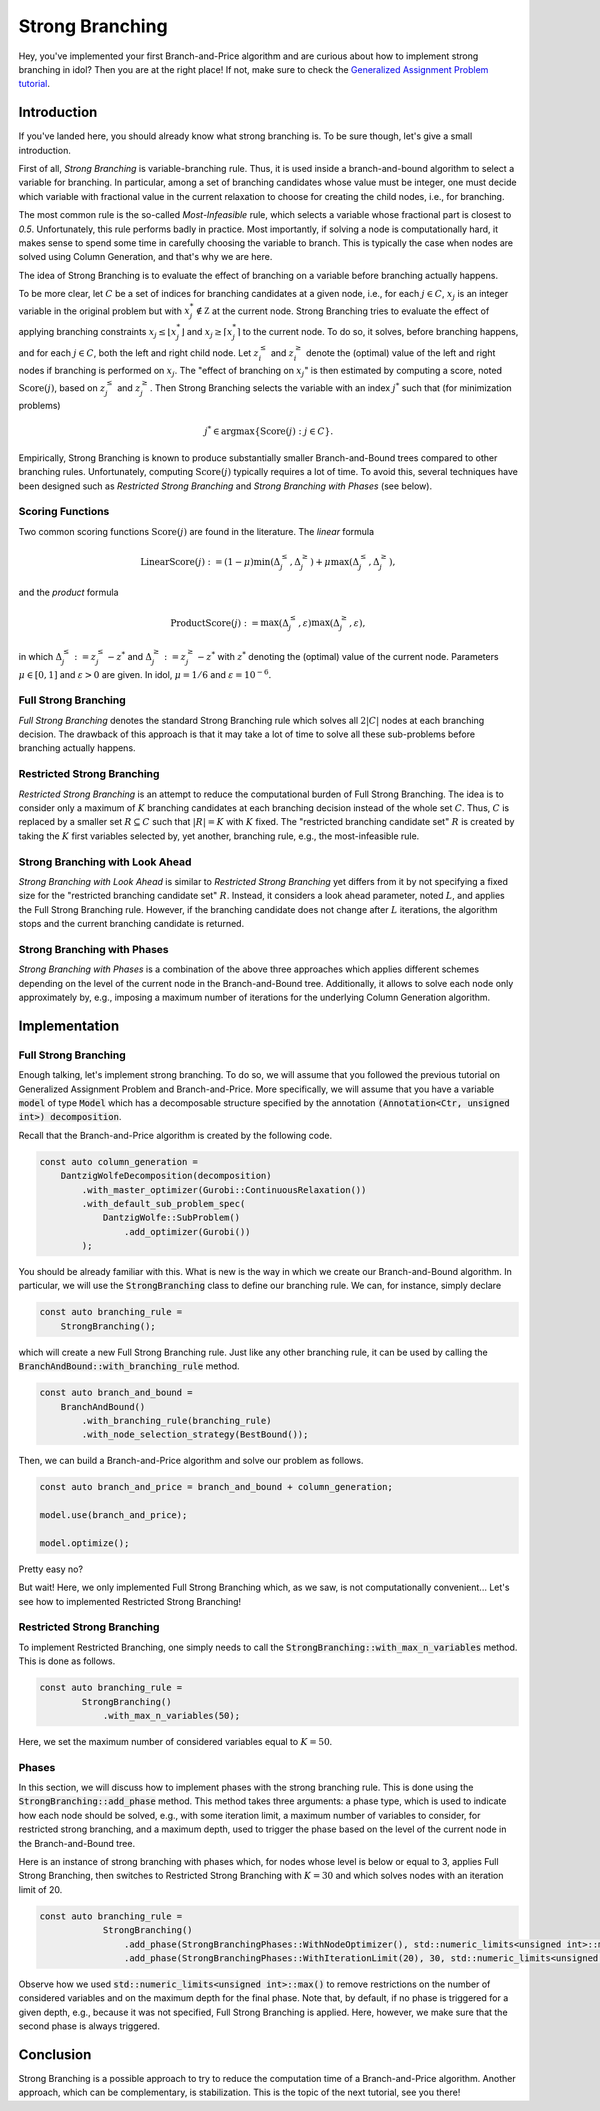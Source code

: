 .. _tutorials_dantzig_wolfe_strong_branching:

.. role:: cpp(code)
   :language: cpp

Strong Branching
================

Hey, you've implemented your first Branch-and-Price algorithm and are curious about how to implement strong branching in
idol? Then you are at the right place! If not, make sure to check the
`Generalized Assignment Problem tutorial <_tutorials_dantzig_wolfe>`_.

Introduction
------------

If you've landed here, you should already know what strong branching is. To be sure though, let's give a small introduction.

First of all, *Strong Branching* is variable-branching rule. Thus, it is used inside a branch-and-bound algorithm to
select a variable for branching. In particular, among a set of branching candidates whose value must be integer, one must
decide which variable with fractional value in the current relaxation to choose for creating
the child nodes, i.e., for branching.

The most common rule is the so-called *Most-Infeasible* rule, which selects a variable whose fractional
part is closest to `0.5`. Unfortunately, this rule performs badly in practice. Most importantly, if solving a node is
computationally hard, it makes sense to spend some time in carefully choosing the variable to branch. This is typically
the case when nodes are solved using Column Generation, and that's why we are here.

The idea of Strong Branching is to evaluate the effect of branching on a variable before branching actually happens.

To be more clear, let :math:`C` be a set of indices for branching candidates at a given node, i.e., for each :math:`j\in C`,
:math:`x_j` is an integer variable in the original problem but with :math:`x_j^*\notin\mathbb Z` at the current node.
Strong Branching tries to evaluate the effect of applying branching constraints :math:`x_j \le \lfloor x_j^* \rfloor` and
:math:`x_j \ge \lceil x_j^* \rceil` to the current node. To do so, it solves, before branching happens, and for each :math:`j\in C`,
both the left and right child node. Let :math:`z_i^\le` and :math:`z_i^\ge` denote the (optimal) value of the
left and right nodes if branching is performed on :math:`x_j`. The "effect of branching on :math:`x_j`" is then estimated by
computing a score, noted :math:`\text{Score}(j)`, based on :math:`z_j^\le` and :math:`z_j^\ge`. Then Strong Branching
selects the variable with an index :math:`j^*` such that (for minimization problems)

.. math::

    j^* \in \text{argmax}\{ \text{Score}(j) : j\in C \}.

Empirically, Strong Branching is known to produce substantially smaller Branch-and-Bound trees compared to other
branching rules. Unfortunately, computing :math:`\text{Score}(j)` typically requires a lot of time. To avoid this,
several techniques have been designed such as *Restricted Strong Branching* and *Strong Branching with Phases* (see below).

Scoring Functions
^^^^^^^^^^^^^^^^^

Two common scoring functions :math:`\text{Score}(j)` are found in the literature. The *linear* formula

.. math::

    \text{LinearScore}(j) := (1 - \mu) \min(\Delta_j^\le, \Delta_j^\ge) + \mu \max(\Delta_j^\le, \Delta_j^\ge),

and the *product* formula

.. math::

    \text{ProductScore}(j) := \max(\Delta_j^\le, \varepsilon) \max(\Delta_j^\ge, \varepsilon),

in which :math:`\Delta_j^\le := z_j^\le - z^*` and :math:`\Delta_j^\ge := z_j^\ge - z^*` with :math:`z^*` denoting the
(optimal) value of the current node. Parameters :math:`\mu\in[0,1]` and :math:`\varepsilon > 0` are given.
In idol, :math:`\mu = 1/6` and :math:`\varepsilon = 10^{-6}`.

Full Strong Branching
^^^^^^^^^^^^^^^^^^^^^

*Full Strong Branching* denotes the standard Strong Branching rule which solves all :math:`2|C|` nodes at each branching
decision. The drawback of this approach is that it may take a lot of time to solve all these sub-problems before branching
actually happens.

Restricted Strong Branching
^^^^^^^^^^^^^^^^^^^^^^^^^^^

*Restricted Strong Branching* is an attempt to reduce the computational burden of Full Strong Branching. The idea is to
consider only a maximum of :math:`K` branching candidates at each branching decision instead of the whole set :math:`C`.
Thus, :math:`C` is replaced by a smaller set :math:`R\subseteq C` such that :math:`|R| = K` with :math:`K` fixed.
The "restricted branching candidate set" :math:`R` is created by taking the :math:`K` first variables selected by, yet
another, branching rule, e.g., the most-infeasible rule.

Strong Branching with Look Ahead
^^^^^^^^^^^^^^^^^^^^^^^^^^^^^^^^

*Strong Branching with Look Ahead* is similar to *Restricted Strong Branching* yet differs from it by not specifying a
fixed size for the "restricted branching candidate set" :math:`R`. Instead, it considers a look ahead parameter, noted
:math:`L`, and applies the Full Strong Branching rule. However, if the branching candidate does not change after :math:`L`
iterations, the algorithm stops and the current branching candidate is returned.

Strong Branching with Phases
^^^^^^^^^^^^^^^^^^^^^^^^^^^^

*Strong Branching with Phases* is a combination of the above three approaches which applies different schemes depending
on the level of the current node in the Branch-and-Bound tree. Additionally, it allows to solve each node only approximately
by, e.g., imposing a maximum number of iterations for the underlying Column Generation algorithm.

Implementation
--------------

Full Strong Branching
^^^^^^^^^^^^^^^^^^^^^

Enough talking, let's implement strong branching. To do so, we will assume that you followed the previous tutorial
on Generalized Assignment Problem and Branch-and-Price. More specifically, we will assume that you have a variable
:code:`model` of type :code:`Model` which has a decomposable structure specified by the annotation :code:`(Annotation<Ctr, unsigned int>) decomposition`.

Recall that the Branch-and-Price algorithm is created by the following code.

.. code:: cpp

    const auto column_generation =
        DantzigWolfeDecomposition(decomposition)
            .with_master_optimizer(Gurobi::ContinuousRelaxation())
            .with_default_sub_problem_spec(
                DantzigWolfe::SubProblem()
                    .add_optimizer(Gurobi())
            );

You should be already familiar with this. What is new is the way in which we create our Branch-and-Bound algorithm. In
particular, we will use the :code:`StrongBranching` class to define our branching rule. We can, for instance, simply
declare

.. code:: cpp

    const auto branching_rule =
        StrongBranching();

which will create a new Full Strong Branching rule. Just like any other branching rule, it can be used by calling the
:code:`BranchAndBound::with_branching_rule` method.

.. code:: cpp

    const auto branch_and_bound =
        BranchAndBound()
            .with_branching_rule(branching_rule)
            .with_node_selection_strategy(BestBound());

Then, we can build a Branch-and-Price algorithm and solve our problem as follows.

.. code:: cpp

    const auto branch_and_price = branch_and_bound + column_generation;

    model.use(branch_and_price);

    model.optimize();

Pretty easy no?

But wait! Here, we only implemented Full Strong Branching which, as we saw, is not computationally convenient...
Let's see how to implemented Restricted Strong Branching!

Restricted Strong Branching
^^^^^^^^^^^^^^^^^^^^^^^^^^^

To implement Restricted Branching, one simply needs to call the :code:`StrongBranching::with_max_n_variables` method.
This is done as follows.

.. code:: cpp

    const auto branching_rule =
            StrongBranching()
                .with_max_n_variables(50);

Here, we set the maximum number of considered variables equal to :math:`K = 50`.

Phases
^^^^^^

In this section, we will discuss how to implement phases with the strong branching rule. This is done using the
:code:`StrongBranching::add_phase` method. This method takes three arguments: a phase type, which is used to indicate
how each node should be solved, e.g., with some iteration limit, a maximum number of variables to consider, for restricted
strong branching, and a maximum depth, used to trigger the phase based on the level of the current node in the Branch-and-Bound
tree.

Here is an instance of strong branching with phases which, for nodes whose level is below or equal to 3, applies Full
Strong Branching, then switches to Restricted Strong Branching with :math:`K = 30` and which solves nodes with an iteration
limit of 20.

.. code:: cpp

    const auto branching_rule =
                StrongBranching()
                    .add_phase(StrongBranchingPhases::WithNodeOptimizer(), std::numeric_limits<unsigned int>::max(), 3)
                    .add_phase(StrongBranchingPhases::WithIterationLimit(20), 30, std::numeric_limits<unsigned int>::max());

Observe how we used :code:`std::numeric_limits<unsigned int>::max()` to remove restrictions on the number of
considered variables and on the maximum depth for the final phase. Note that, by default, if no phase is triggered for a
given depth, e.g., because it was not specified, Full Strong Branching is applied. Here, however, we make sure that the
second phase is always triggered.

Conclusion
----------

Strong Branching is a possible approach to try to reduce the computation time of a Branch-and-Price algorithm.
Another approach, which can be complementary, is stabilization. This is the topic of the next tutorial, see you there!
